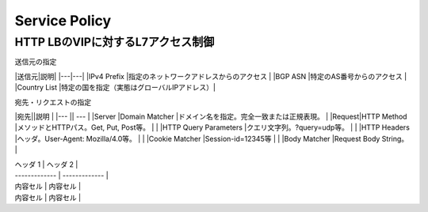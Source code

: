 ==============================================
Service Policy
==============================================

HTTP LBのVIPに対するL7アクセス制御
==================

送信元の指定


|送信元|説明|
|---|---|
|IPv4 Prefix    |指定のネットワークアドレスからのアクセス    |
|BGP ASN        |特定のAS番号からのアクセス                  |
|Country List   |特定の国を指定（実態はグローバルIPアドレス）|

宛先・リクエストの指定

|宛先||説明 |
|--- || --- |
|Server |Domain Matcher        |ドメイン名を指定。完全一致または正規表現。  |
|Request|HTTP Method           |メソッドとHTTPパス。Get, Put, Post等。      |
|       |HTTP Query Parameters |クエリ文字列。?query=udp等。                |
|       |HTTP Headers          |ヘッダ。User-Agent: Mozilla/4.0等。         |
|       |Cookie Matcher        |Session-id=12345等                          |
|       |Body Matcher          |Request Body String。                       |


.. image:: ../content06/images/image-06-01.png

   

| ヘッダ 1 | ヘッダ 2 |
| ------------- | ------------- |
| 内容セル  | 内容セル  |
| 内容セル  | 内容セル  |
